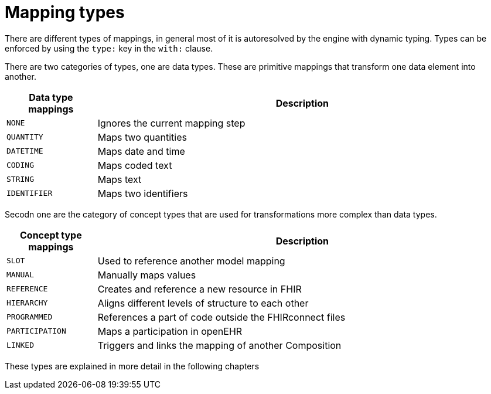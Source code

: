 = Mapping types
:navtitle: Mapping types

There are different types of mappings, in general most of it is autoresolved by the engine with
dynamic typing. Types can be enforced by using the `type:` key in the `with:` clause.

There are two categories of types, one are data types. These are primitive mappings
that transform one data element into another.

[width="100%",cols="18%,82%",options="header",]
|===
|Data type mappings |Description
|`NONE` | Ignores the current mapping step

|`QUANTITY` | Maps two quantities

|`DATETIME` | Maps date and time

|`CODING` | Maps coded text

|`STRING` | Maps text

|`IDENTIFIER` |Maps two identifiers
|===

Secodn one are the category of concept types that are used for transformations more complex than data types.


[width="100%",cols="18%,82%",options="header",]
|===
|Concept type mappings |Description

|`SLOT` | Used to reference another model mapping

|`MANUAL` | Manually maps values

|`REFERENCE` | Creates and reference a new resource in FHIR

|`HIERARCHY` | Aligns different levels of structure to each other

|`PROGRAMMED` | References a part of code outside the FHIRconnect files

|`PARTICIPATION` | Maps a participation in openEHR

|`LINKED` | Triggers and links the mapping of another Composition

|===


These types are explained in more detail in the following chapters
